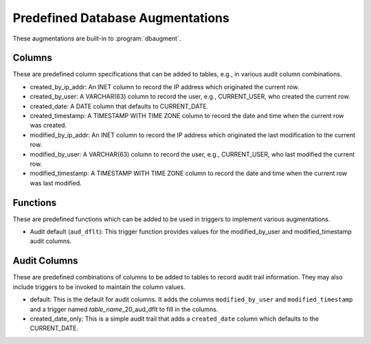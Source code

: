 .. _predef-aug:

Predefined Database Augmentations
=================================

These augmentations are built-in to :program:`dbaugment`.

Columns
-------

These are predefined column specifications that can be added to
tables, e.g., in various audit column combinations.

- created_by_ip_addr: An INET column to record the IP address which
  originated the current row.

- created_by_user: A VARCHAR(63) column to record the user, e.g.,
  CURRENT_USER, who created the current row.

- created_date: A DATE column that defaults to CURRENT_DATE.

- created_timestamp: A TIMESTAMP WITH TIME ZONE column to record the
  date and time when the current row was created.

- modified_by_ip_addr: An INET column to record the IP address which
  originated the last modification to the current row.

- modified_by_user: A VARCHAR(63) column to record the user, e.g.,
  CURRENT_USER, who last modified the current row.

- modified_timestamp: A TIMESTAMP WITH TIME ZONE column to record the
  date and time when the current row was last modified.

Functions
---------

These are predefined functions which can be added to be used in
triggers to implement various augmentations.

- Audit default (``aud_dflt``): This trigger function provides values
  for the modified_by_user and modified_timestamp audit columns.

Audit Columns
-------------

These are predefined combinations of columns to be added to tables to
record audit trail information. They may also include triggers to be
invoked to maintain the column values.

- default: This is the default for audit columns.  It adds the columns
  ``modified_by_user`` and ``modified_timestamp`` and a trigger named
  `table_name`\_20_aud_dflt to fill in the columns.

- created_date_only: This is a simple audit trail that adds a
  ``created_date`` column which defaults to the CURRENT_DATE.
